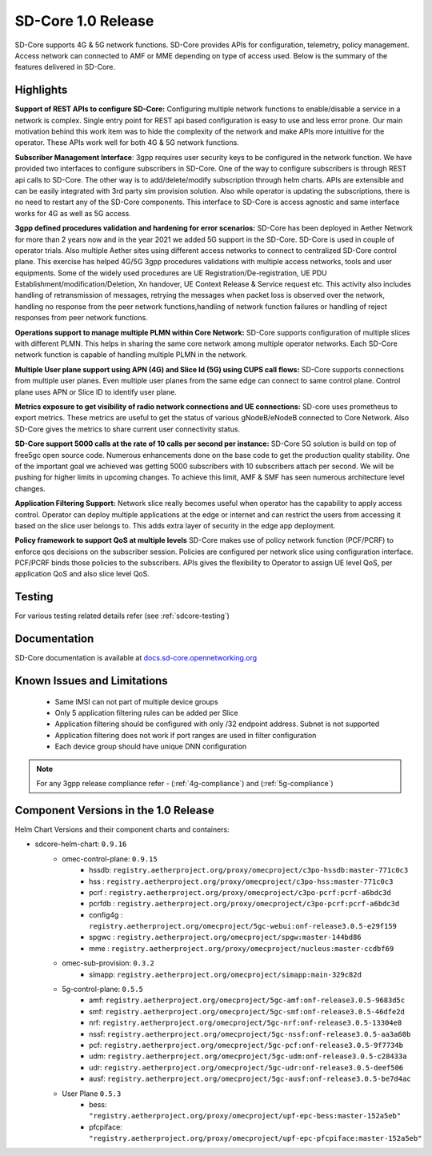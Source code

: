 ..
   SPDX-FileCopyrightText: © 2020 Open Networking Foundation <support@opennetworking.org>
   SPDX-License-Identifier: Apache-2.0

SD-Core 1.0 Release
===================

SD-Core supports 4G & 5G network functions. SD-Core provides APIs for configuration, telemetry, policy
management. Access network can connected to AMF or MME depending on type of access used. Below is the
summary of the features delivered in SD-Core.

Highlights
----------

**Support of REST APIs to configure SD-Core:** Configuring multiple network functions to enable/disable a
service in a network is complex. Single entry point for REST api based configuration is easy to use
and less error prone. Our main motivation behind this work item was to hide the complexity of the network
and make APIs more intuitive for the operator. These APIs work well for both 4G & 5G network functions.

**Subscriber Management Interface**: 3gpp requires user security keys to be configured in the network function.
We have provided two interfaces to configure subscribers in SD-Core. One of the way to configure subscribers
is through REST api calls to SD-Core. The other way is to add/delete/modify subscription through helm charts.
APIs are extensible and can be easily integrated with 3rd party sim provision solution. Also while operator
is updating the subscriptions, there is no need to restart any of the SD-Core components. This interface
to SD-Core is access agnostic and same interface works for 4G as well as 5G access.

**3gpp defined procedures validation and hardening for error scenarios:** SD-Core has been deployed in Aether
Network for more than 2 years now and in the year 2021 we added 5G support in the SD-Core. SD-Core is used in
couple of operator trials. Also multiple Aether sites using different access networks to connect to
centralized SD-Core control plane.
This exercise has helped 4G/5G 3gpp procedures validations with multiple access networks, tools and user equipments.
Some of the widely used procedures are UE Registration/De-registration, UE PDU Establishment/modification/Deletion,
Xn handover, UE Context Release & Service request etc. This activity also includes handling of retransmission of
messages, retrying the messages when packet loss is observed over the network, handling no response from the peer
network functions,handling of network function failures or handling of reject responses from peer network functions.


**Operations support to manage multiple PLMN within Core Network:** SD-Core supports configuration
of multiple slices with different PLMN. This helps in sharing the same core network among multiple
operator networks. Each SD-Core network function is capable of handling multiple PLMN in the network.

**Multiple User plane support using APN (4G) and Slice Id (5G) using CUPS call flows:** SD-Core
supports connections from multiple user planes. Even multiple user planes from the same edge can
connect to same control plane. Control plane uses APN or Slice ID to identify user plane.

**Metrics exposure to get visibility of radio network connections and UE connections:** SD-core
uses prometheus to export metrics. These metrics are useful to get the status of various
gNodeB/eNodeB connected to Core Network. Also SD-Core gives the metrics to share current user
connectivity status.

**SD-Core support 5000 calls at the rate of 10 calls per second per instance:** SD-Core 5G
solution is build on top of free5gc open source code. Numerous enhancements done on the base
code to get the production quality stability. One of the important goal we achieved was getting
5000 subscribers with 10 subscribers attach per second. We will be pushing for higher limits in
upcoming changes. To achieve this limit, AMF & SMF has seen numerous architecture level
changes.

**Application Filtering Support:** Network slice really becomes
useful when operator has the capability to apply access control. Operator can deploy multiple
applications at the edge or internet and can restrict the users from accessing it based on the
slice user belongs to. This adds extra layer of security in the edge app deployment.


**Policy framework to support QoS at multiple levels** SD-Core makes use of policy network
function (PCF/PCRF) to enforce qos decisions on the subscriber session. Policies are configured
per network slice using configuration interface.  PCF/PCRF binds those policies to the subscribers.
APIs gives the flexibility to Operator to assign UE level QoS, per application QoS and also slice level QoS.

Testing
-------
For various testing related details refer (see :ref:`sdcore-testing`)

Documentation
-------------

SD-Core documentation is available at `docs.sd-core.opennetworking.org
<https://docs.sd-core.opennetworking.org>`_


Known Issues and Limitations
----------------------------

    - Same IMSI can not part of multiple device groups
    - Only 5 application filtering rules can be added per Slice
    - Application filtering should be configured with only /32 endpoint address. Subnet is not supported
    - Application filtering does not work if port ranges are used in filter configuration
    - Each device group should have unique DNN configuration

.. note::
    For any 3gpp release compliance refer - (:ref:`4g-compliance`) and (:ref:`5g-compliance`)

Component Versions in the 1.0 Release
-------------------------------------

Helm Chart Versions and their component charts and containers:

* sdcore-helm-chart: ``0.9.16``
    * omec-control-plane: ``0.9.15``
        * hssdb: ``registry.aetherproject.org/proxy/omecproject/c3po-hssdb:master-771c0c3``
        * hss  : ``registry.aetherproject.org/proxy/omecproject/c3po-hss:master-771c0c3``
        * pcrf  : ``registry.aetherproject.org/proxy/omecproject/c3po-pcrf:pcrf-a6bdc3d``
        * pcrfdb  : ``registry.aetherproject.org/proxy/omecproject/c3po-pcrf:pcrf-a6bdc3d``
        * config4g  : ``registry.aetherproject.org/omecproject/5gc-webui:onf-release3.0.5-e29f159``
        * spgwc  : ``registry.aetherproject.org/omecproject/spgw:master-144bd86``
        * mme  : ``registry.aetherproject.org/proxy/omecproject/nucleus:master-ccdbf69``
    * omec-sub-provision: ``0.3.2``
        * simapp: ``registry.aetherproject.org/omecproject/simapp:main-329c82d``
    * 5g-control-plane: ``0.5.5``
        * amf: ``registry.aetherproject.org/omecproject/5gc-amf:onf-release3.0.5-9683d5c``
        * smf: ``registry.aetherproject.org/omecproject/5gc-smf:onf-release3.0.5-46dfe2d``
        * nrf: ``registry.aetherproject.org/omecproject/5gc-nrf:onf-release3.0.5-13304e8``
        * nssf: ``registry.aetherproject.org/omecproject/5gc-nssf:onf-release3.0.5-aa3a60b``
        * pcf: ``registry.aetherproject.org/omecproject/5gc-pcf:onf-release3.0.5-9f7734b``
        * udm: ``registry.aetherproject.org/omecproject/5gc-udm:onf-release3.0.5-c28433a``
        * udr: ``registry.aetherproject.org/omecproject/5gc-udr:onf-release3.0.5-deef506``
        * ausf: ``registry.aetherproject.org/omecproject/5gc-ausf:onf-release3.0.5-be7d4ac``
    * User Plane ``0.5.3``
        * bess: ``"registry.aetherproject.org/proxy/omecproject/upf-epc-bess:master-152a5eb"``
        * pfcpiface: ``"registry.aetherproject.org/proxy/omecproject/upf-epc-pfcpiface:master-152a5eb"``
